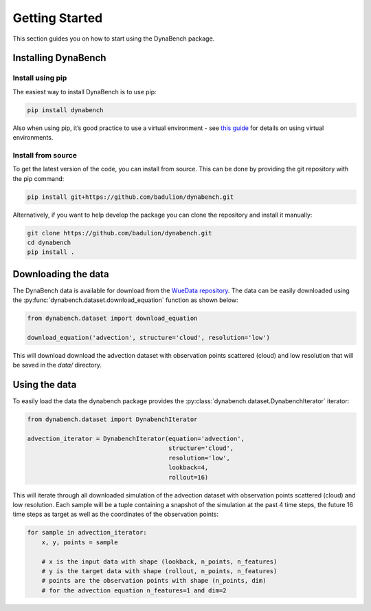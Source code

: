 ===================
Getting Started
===================

This section guides you on how to start using the DynaBench package.

--------------------
Installing DynaBench
--------------------

^^^^^^^^^^^^^^^^^^^^
Install using pip
^^^^^^^^^^^^^^^^^^^^

The easiest way to install DynaBench is to use pip:

.. code-block::

    pip install dynabench

Also when using pip, it’s good practice to use a virtual environment - see `this guide <https://dev.to/bowmanjd/python-tools-for-managing-virtual-environments-3bko#howto>`_ for details on using virtual environments.

^^^^^^^^^^^^^^^^^^^^
Install from source
^^^^^^^^^^^^^^^^^^^^

To get the latest version of the code, you can install from source. 
This can be done by providing the git repository with the pip command:

.. code-block::

    pip install git+https://github.com/badulion/dynabench.git

Alternatively, if you want to help develop the package you can clone the repository and install it manually:

.. code-block::

    git clone https://github.com/badulion/dynabench.git
    cd dynabench
    pip install .

--------------------
Downloading the data
--------------------

The DynaBench data is available for download from the `WueData repository <https://wuedata.uni-wuerzburg.de/radar/de/dataset/sSEeRraAYDgQCgBP>`_. 
The data can be easily downloaded using the :py:func:`dynabench.dataset.download_equation` function as shown below:

.. code-block::

    from dynabench.dataset import download_equation

    download_equation('advection', structure='cloud', resolution='low')

This will download download the advection dataset with observation points scattered (cloud) and low resolution that will be saved in the `data/` directory.

--------------------
Using the data
--------------------

To easily load the data the dynabench package provides the :py:class:`dynabench.dataset.DynabenchIterator` iterator:

.. code-block::

    from dynabench.dataset import DynabenchIterator

    advection_iterator = DynabenchIterator(equation='advection', 
                                           structure='cloud', 
                                           resolution='low',
                                           lookback=4,
                                           rollout=16)

This will iterate through all downloaded simulation of the advection dataset with observation points scattered (cloud) and low resolution. 
Each sample will be a tuple containing a snapshot of the simulation at the past 4 time steps, the future 16 time steps as target as well as the coordinates of the observation points:


.. code-block::

    for sample in advection_iterator:
        x, y, points = sample

        # x is the input data with shape (lookback, n_points, n_features)
        # y is the target data with shape (rollout, n_points, n_features)
        # points are the observation points with shape (n_points, dim)
        # for the advection equation n_features=1 and dim=2